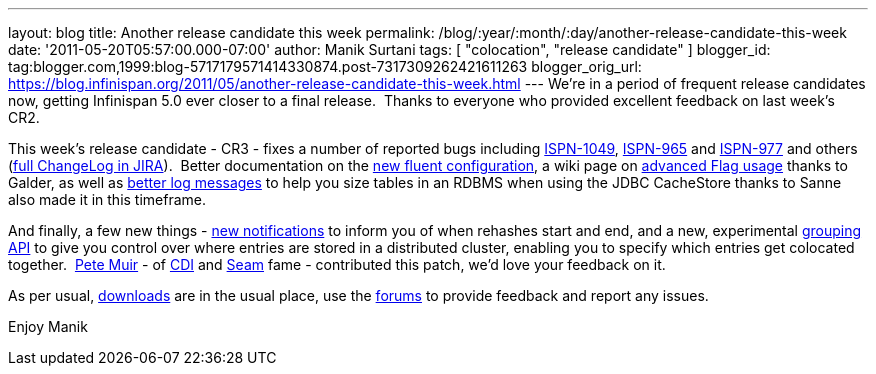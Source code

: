 ---
layout: blog
title: Another release candidate this week
permalink: /blog/:year/:month/:day/another-release-candidate-this-week
date: '2011-05-20T05:57:00.000-07:00'
author: Manik Surtani
tags: [ "colocation", "release candidate" ]
blogger_id: tag:blogger.com,1999:blog-5717179571414330874.post-7317309262421611263
blogger_orig_url: https://blog.infinispan.org/2011/05/another-release-candidate-this-week.html
---
We're in a period of frequent release candidates now, getting Infinispan
5.0 ever closer to a final release.  Thanks to everyone who provided
excellent feedback on last week's CR2.

This week's release candidate - CR3 - fixes a number of reported bugs
including https://issues.jboss.org/browse/ISPN-1049[ISPN-1049],
https://issues.jboss.org/browse/ISPN-965[ISPN-965] and
https://issues.jboss.org/browse/ISPN-977[ISPN-977] and others
(https://issues.jboss.org/secure/ConfigureReport.jspa?atl_token=AQZJ-FV3A-N91S-UDEU%7C65aee2eedcb75cb0f1eda240bb0e292e324dacbd%7Clin&versions=12316437&sections=all&style=none&selectedProjectId=12310799&reportKey=org.jboss.labs.jira.plugin.release-notes-report-plugin%3Areleasenotes&Next=Next[full
ChangeLog in JIRA]).  Better documentation on the
http://community.jboss.org/wiki/ConfiguringCacheProgrammatically#Fluent_Programmatic_Configuration_new_in_Infinispan_50[new
fluent configuration], a wiki page on
http://community.jboss.org/wiki/Per-InvocationFlags[advanced Flag
usage] thanks to Galder, as well as
https://issues.jboss.org/browse/ISPN-1125[better log messages] to help
you size tables in an RDBMS when using the JDBC CacheStore thanks to
Sanne also made it in this timeframe.

And finally, a few new things -
https://issues.jboss.org/browse/ISPN-360[new notifications] to inform
you of when rehashes start and end, and a new, experimental
https://issues.jboss.org/browse/ISPN-312[grouping API] to give you
control over where entries are stored in a distributed cluster, enabling
you to specify which entries get colocated together.
 http://in.relation.to/user/pete[Pete Muir] - of
http://www.jcp.org/en/jsr/detail?id=299[CDI] and
http://seamframework.org/[Seam] fame - contributed this patch, we'd love
your feedback on it.

As per usual, http://www.jboss.org/infinispan/downloads[downloads] are
in the usual place, use the
http://community.jboss.org/en/infinispan?view=discussions[forums] to
provide feedback and report any issues.

Enjoy
Manik

